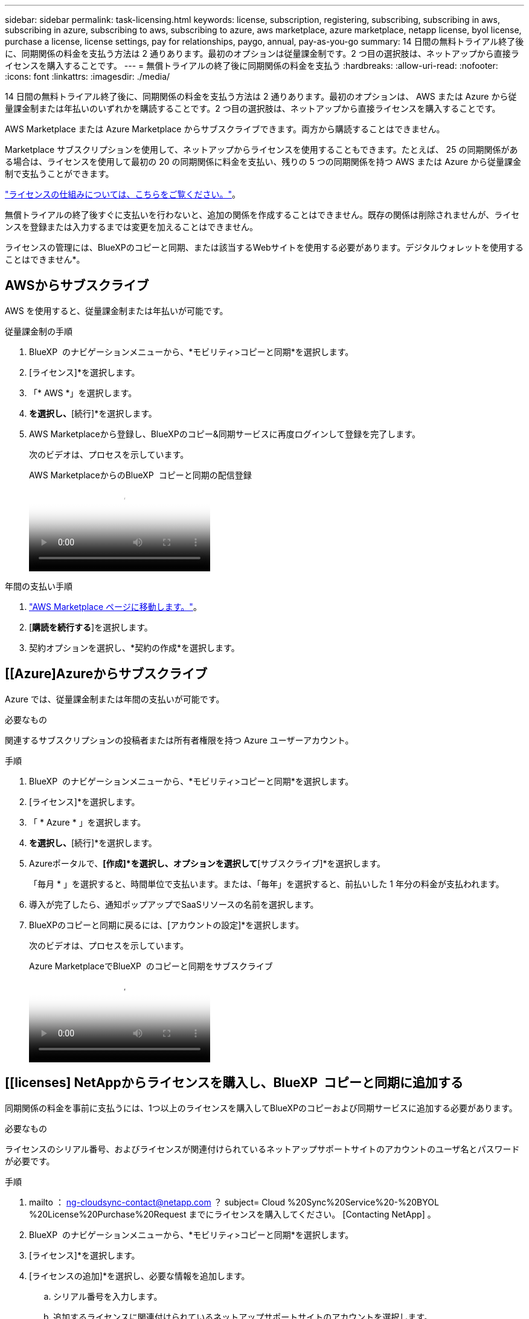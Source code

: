 ---
sidebar: sidebar 
permalink: task-licensing.html 
keywords: license, subscription, registering, subscribing, subscribing in aws, subscribing in azure, subscribing to aws, subscribing to azure, aws marketplace, azure marketplace, netapp license, byol license, purchase a license, license settings, pay for relationships, paygo, annual, pay-as-you-go 
summary: 14 日間の無料トライアル終了後に、同期関係の料金を支払う方法は 2 通りあります。最初のオプションは従量課金制です。2 つ目の選択肢は、ネットアップから直接ライセンスを購入することです。 
---
= 無償トライアルの終了後に同期関係の料金を支払う
:hardbreaks:
:allow-uri-read: 
:nofooter: 
:icons: font
:linkattrs: 
:imagesdir: ./media/


[role="lead"]
14 日間の無料トライアル終了後に、同期関係の料金を支払う方法は 2 通りあります。最初のオプションは、 AWS または Azure から従量課金制または年払いのいずれかを購読することです。2 つ目の選択肢は、ネットアップから直接ライセンスを購入することです。

AWS Marketplace または Azure Marketplace からサブスクライブできます。両方から購読することはできません。

Marketplace サブスクリプションを使用して、ネットアップからライセンスを使用することもできます。たとえば、 25 の同期関係がある場合は、ライセンスを使用して最初の 20 の同期関係に料金を支払い、残りの 5 つの同期関係を持つ AWS または Azure から従量課金制で支払うことができます。

link:concept-licensing.html["ライセンスの仕組みについては、こちらをご覧ください。"]。

無償トライアルの終了後すぐに支払いを行わないと、追加の関係を作成することはできません。既存の関係は削除されませんが、ライセンスを登録または入力するまでは変更を加えることはできません。

ライセンスの管理には、BlueXPのコピーと同期、または該当するWebサイトを使用する必要があります。デジタルウォレットを使用することはできません*。



== [[AWS]] AWSからサブスクライブ

AWS を使用すると、従量課金制または年払いが可能です。

.従量課金制の手順
. BlueXP  のナビゲーションメニューから、*モビリティ>コピーと同期*を選択します。
. [ライセンス]*を選択します。
. 「* AWS *」を選択します。
. [サブスクライブ]*を選択し、*[続行]*を選択します。
. AWS Marketplaceから登録し、BlueXPのコピー&同期サービスに再度ログインして登録を完了します。
+
次のビデオは、プロセスを示しています。

+
.AWS MarketplaceからのBlueXP  コピーと同期の配信登録
video::796ffd6d-cade-4750-8504-b24c010b225d[panopto]


.年間の支払い手順
. https://aws.amazon.com/marketplace/pp/B06XX5V3M2["AWS Marketplace ページに移動します。"^]。
. [*購読を続行する*]を選択します。
. 契約オプションを選択し、*契約の作成*を選択します。




== [[Azure]Azureからサブスクライブ

Azure では、従量課金制または年間の支払いが可能です。

.必要なもの
関連するサブスクリプションの投稿者または所有者権限を持つ Azure ユーザーアカウント。

.手順
. BlueXP  のナビゲーションメニューから、*モビリティ>コピーと同期*を選択します。
. [ライセンス]*を選択します。
. 「 * Azure * 」を選択します。
. [サブスクライブ]*を選択し、*[続行]*を選択します。
. Azureポータルで、*[作成]*を選択し、オプションを選択して*[サブスクライブ]*を選択します。
+
「毎月 * 」を選択すると、時間単位で支払います。または、「毎年」を選択すると、前払いした 1 年分の料金が支払われます。

. 導入が完了したら、通知ポップアップでSaaSリソースの名前を選択します。
. BlueXPのコピーと同期に戻るには、[アカウントの設定]*を選択します。
+
次のビデオは、プロセスを示しています。

+
.Azure MarketplaceでBlueXP  のコピーと同期をサブスクライブ
video::a6a39447-b7b1-42f6-9c89-b24c010b21b9[panopto]




== [[licenses] NetAppからライセンスを購入し、BlueXP  コピーと同期に追加する

同期関係の料金を事前に支払うには、1つ以上のライセンスを購入してBlueXPのコピーおよび同期サービスに追加する必要があります。

.必要なもの
ライセンスのシリアル番号、およびライセンスが関連付けられているネットアップサポートサイトのアカウントのユーザ名とパスワードが必要です。

.手順
. mailto ： ng-cloudsync-contact@netapp.com ？ subject= Cloud %20Sync%20Service%20-%20BYOL %20License%20Purchase%20Request までにライセンスを購入してください。 [Contacting NetApp] 。
. BlueXP  のナビゲーションメニューから、*モビリティ>コピーと同期*を選択します。
. [ライセンス]*を選択します。
. [ライセンスの追加]*を選択し、必要な情報を追加します。
+
.. シリアル番号を入力します。
.. 追加するライセンスに関連付けられているネットアップサポートサイトのアカウントを選択します。
+
*** アカウントがBlueXPにすでに追加されている場合は、ドロップダウンリストから選択します。
*** アカウントがまだ追加されていない場合は、*[Add NSS Credentials]*を選択し、ユーザ名とパスワードを入力して*[Register]*を選択し、ドロップダウンリストから選択します。


.. 「 * 追加」を選択します。






== ライセンスを更新します

ネットアップから購入したBlueXPのコピーと同期のライセンスを延長した場合、BlueXPのコピーと同期で新しい有効期限が自動的に更新されません。有効期限を更新するには、ライセンスを再度追加する必要があります。ライセンスの管理には、BlueXPのコピーと同期、または該当するWebサイトを使用する必要があります。デジタルウォレットを使用することはできません*。

.手順
. BlueXP  のナビゲーションメニューから、*モビリティ>コピーと同期*を選択します。
. [ライセンス]*を選択します。
. [ライセンスの追加]*を選択し、必要な情報を追加します。
+
.. シリアル番号を入力します。
.. 追加するライセンスに関連付けられているネットアップサポートサイトのアカウントを選択します。
.. 「 * 追加」を選択します。




.結果
BlueXPのコピーと同期により、既存のライセンスが新しい有効期限に更新されます。
